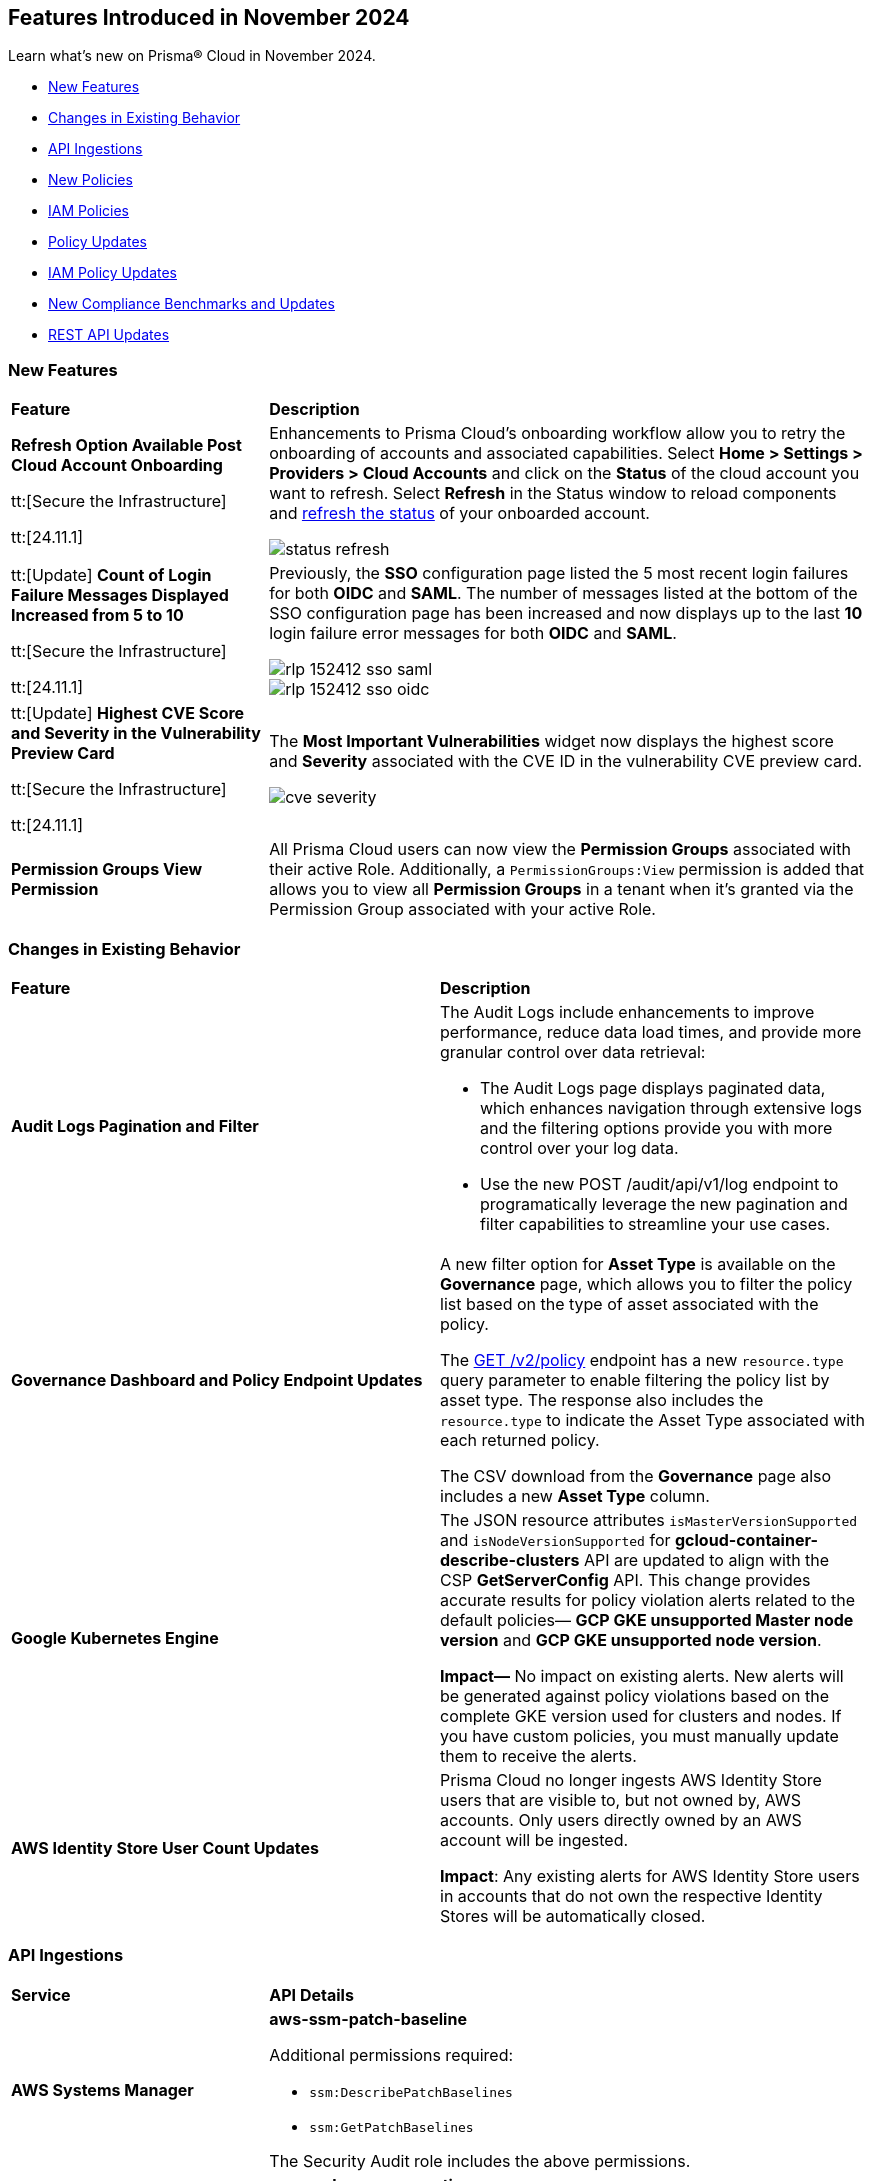 == Features Introduced in November 2024

Learn what's new on Prisma® Cloud in November 2024.

//* <<announcement>>
* <<new-features>>
//* <<terraform-template-updates>>
* <<changes-in-existing-behavior>>
* <<api-ingestions>>
* <<new-policies>>
* <<iam-policies>>
* <<policy-updates>>
* <<iam-policy-updates>>
* <<new-compliance-benchmarks-and-updates>>
* <<rest-api-updates>>
//* <<deprecation-notice>>
//* <<end-of-sale>>

//Verify and add: RLP-151431, RLP-151095, RLP-149870


[#new-features]
=== New Features

[cols="30%a,70%a"]
|===
|*Feature*
|*Description*

//removed Action Plans blurb since it's LGA in 11.1

|*Refresh Option Available Post Cloud Account Onboarding*
//RLP-149985

tt:[Secure the Infrastructure]

tt:[24.11.1]

|Enhancements to Prisma Cloud's onboarding workflow allow you to retry the onboarding of accounts and associated capabilities. Select *Home > Settings > Providers > Cloud Accounts* and click on the *Status* of the cloud account you want to refresh. Select *Refresh* in the Status window to reload components and https://docs.prismacloud.io/en/enterprise-edition/content-collections/connect/connect-cloud-accounts/onboard-aws/onboard-aws-account#:~:text=If%20you%20encounter%20an%20issue[refresh the status] of your onboarded account. 

//Learn more about onboarding workflows and status refresh.

image::status-refresh.gif[]

|tt:[Update] *Count of Login Failure Messages Displayed Increased from 5 to 10*
//RLP-152412, RLP-149079

tt:[Secure the Infrastructure]

tt:[24.11.1]

|Previously, the *SSO* configuration page listed the 5 most recent login failures for both *OIDC* and *SAML*. The number of messages listed at the bottom of the SSO configuration page has been increased and now displays up to the last *10* login failure error messages for both *OIDC* and *SAML*.

image::rlp-152412-sso-saml.png[]

image::rlp-152412-sso-oidc.png[]

// |*Placeholder text for RLP-149602*
//RLP-149602, RLP-151327
// |Export Vulnerabilities from the burndown widget.

|tt:[Update] *Highest CVE Score and Severity in the Vulnerability Preview Card*
//RLP-150693, RLP-150692, RLP-150691, Highest CVE Score and Severity in the CBDR graph?

tt:[Secure the Infrastructure]

tt:[24.11.1]

|The *Most Important Vulnerabilities* widget now displays the highest score and *Severity* associated with the CVE ID in the vulnerability CVE preview card.

image::cve-severity.png[]

|*Permission Groups View Permission*
//RLP-85008

|All Prisma Cloud users can now view the *Permission Groups* associated with their active Role. Additionally, a `PermissionGroups:View` permission is added that allows you to view all *Permission Groups* in a tenant when it's granted via the Permission Group associated with your active Role.

|===

[#changes-in-existing-behavior]
=== Changes in Existing Behavior

//to verify if below changes are implemented in 11.1 else keep as is in LA

[cols="50%a,50%a"]

|===
|*Feature*
|*Description*

|*Audit Logs Pagination and Filter*
//RLP-151119

|The Audit Logs include enhancements to improve performance, reduce data load times, and provide more granular control over data retrieval:

* The Audit Logs page displays paginated data, which enhances navigation through extensive logs and the filtering options provide you with more control over your log data. 

* Use the new POST /audit/api/v1/log endpoint to programatically leverage the new pagination and filter capabilities to streamline your use cases.
//add https://pan.dev/prisma-cloud/api/cspm/get-audit-logs/[POST /audit/api/v1/log] once it's live 

|*Governance Dashboard and Policy Endpoint Updates*
//RLP-150508

|A new filter option for *Asset Type* is available on the *Governance* page, which allows you to filter the policy list based on the type of asset associated with the policy.

The https://pan.dev/prisma-cloud/api/cspm/get-policies-v-2/[GET /v2/policy] endpoint has a new `resource.type` query parameter to enable filtering the policy list by asset type. The response also includes the `resource.type` to indicate the Asset Type associated with each returned policy.

The CSV download from the *Governance* page also includes a new *Asset Type* column.

|*Google Kubernetes Engine*
//RLP-150422

|The JSON resource attributes `isMasterVersionSupported` and `isNodeVersionSupported` for *gcloud-container-describe-clusters* API are updated to align with the CSP *GetServerConfig* API. This change provides accurate results for policy violation alerts related to the default policies— *GCP GKE unsupported Master node version* and *GCP GKE unsupported node version*.

*Impact—* No impact on existing alerts. New alerts will be generated against policy violations based on the complete GKE version used for clusters and nodes. If you have custom policies, you must manually update them to receive the alerts.

|*AWS Identity Store User Count Updates*
//RLP-151885, RLP-151629

|Prisma Cloud no longer ingests AWS Identity Store users that are visible to, but not owned by, AWS accounts. Only users directly owned by an AWS account will be ingested.

*Impact*: Any existing alerts for AWS Identity Store users in accounts that do not own the respective Identity Stores will be automatically closed.

|===

[#api-ingestions]
=== API Ingestions


[cols="50%a,50%a"]
|===
|*Service*
|*API Details*

|*AWS Systems Manager*
//RLP-151872

|*aws-ssm-patch-baseline*

Additional permissions required:

* `ssm:DescribePatchBaselines`
* `ssm:GetPatchBaselines`

The Security Audit role includes the above permissions.

|*Amazon MSK*
//RLP-151869

|*aws-msk-vpc-connection*

Additional permissions required:

* `kafka:ListVpcConnections`
* `kafka:DescribeVpcConnections`

The Security Audit role includes the above permissions.

|*AWS Lake Formation*
//RLP-151866

|*aws-servicecatalog-portfolio-share*

Additional permissions required:

* `servicecatalog:ListPortfolios`
* `servicecatalog:DescribePortfolioShares`

The Security Audit role does not include the above permissions.

|*Amazon AppStream 2.0*
//RLP-131272

|*aws-app-stream-image*

Additional permission required:

* `appstream:DescribeImages`

The Security Audit role does not include the above permission.

|*Amazon AppStream 2.0*
//RLP-131580

|*aws-app-stream-image-builder*

Additional permission required:

* `appstream:DescribeImageBuilders`

The Security Audit role does not include the above permission.


|*AWS Lake Formation*
//RLP-145943

|*aws-lake-formation-lf-tags*

Additional permissions required:

* `lakeformation:ListLFTags`
* `lakeformation:GetLFTag`

The Security Audit role does not include the above permissions.

|*AWS Lake Formation*
//RLP-145948

|*aws-lake-formation-resource*

Additional permissions required:

* `lakeformation:DescribeResource`
* `lakeformation:ListResources`

The Security Audit role does not include the above permissions.


|*AWS Lake Formation*
//RLP-145953

|*aws-lake-formation-permission*

Additional permission required:

* `lakeformation:ListPermissions`

The Security Audit role does not include the above permission.

|*AWS Lake Formation*
//RLP-147123

|*aws-lake-formation-identity-center-configuration*

Additional permissions required:

* `lakeformation:DescribeLakeFormationIdentityCenterConfiguration`
* `sso:DescribeApplication`

The Security Audit role does not include the above permissions.


|*AWS KMS*
//RLP-147125

|*aws-kms-grant*

Additional permissions required:

* `kms:ListKeys`
* `kms:ListGrants`

The Security Audit role includes the above permissions.

|*AWS Glue*
//RLP-148115

|*aws-glue-trigger*

Additional permission required:

* `eglue:GetTriggers`

The Security Audit role does not include the above permission.


|*Amazon ECR*
//RLP-148117

|*aws-ecr-public-registry*

Additional permissions required:

* `ecr-public:DescribeRegistries`
* `ecr-public:GetRegistryCatalogData`

The Security Audit role includes the `ecr-public:DescribeRegistries` permission.

The Security Audit role does not include the `ecr-public:GetRegistryCatalogData` permission.



|*Amazon Comprehend*
//RLP-149186

|*aws-comprehend-flywheel*

Additional permissions required:

* `comprehend:ListFlywheels`
* `comprehend:DescribeFlywheel`
* `comprehend:ListTagsForResource`

The Security Audit role includes the above permissions.

|*AWS Elastic Disaster Recovery*
//RLP-149199

|*aws-drs-source-network*

Additional permission required:

* `drs:DescribeSourceNetworks`

The Security Audit role does not include the above permission.

|*AWS Control Tower*
//RLP-149201

|*aws-controltower-landing-zone*

Additional permissions required:

* `controltower:ListLandingZones`
* `controltower:GetLandingZone`
* `controltower:ListTagsForResource`

The Security Audit role does not include the above permissions.

|*Amazon DataZone*
//RLP-145162

|*aws-datazone-domain*

Additional permissions required:

* `datazone:ListDomains`
* `datazone:GetDomain`

The Security Audit role does not include the above permissions.

|*Amazon QuickSight*
//RLP-147089

|*aws-quicksight-ip-restriction*

Additional permission required:

* `quicksight:DescribeIpRestriction`

The Security Audit role includes the above permission.


|*Amazon Cognito*
//RLP-149194

|*aws-cognito-user-pool*

This API has been updated to include the following new field in the resource JSON:

* `mfaConfiguration`

|*AWS Signer*
//RLP-149946

|*aws-signer-signing-job*

Additional permissions required:

* `signer:ListSigningJobs`
* `signer:DescribeSigningJob`

The Security Audit role does not includes the above permissions.


|*AWS Fault Injection Service*
//RLP-149964

|*aws-fis-experiment*

Additional permissions required:

* `fis:ListExperiments`
* `fis:GetExperiment`

The Security Audit role does not include the above permissions.


|*AWS CodeDeploy*
//RLP-149984

|*aws-code-deploy-deployment-instance*

Additional permissions required:

* `codedeploy:ListDeployments`
* `codedeploy:ListDeploymentTargets`
* `codedeploy:BatchGetDeploymentTargets`

The Security Audit role includes the above permissions.


|*Amazon DataZone*
//RLP-150946

|*aws-datazone-data-source*

Additional permissions required:

* `datazone:ListDomains`
* `datazone:ListProjects`
* `datazone:ListDataSources`
* `datazone:GetDataSource`

The Security Audit role includes the above permissions.


|*Amazon EC2*
//RLP-151029

|*aws-ec2-reserved-instance*

Additional permission required:

* `ec2:DescribeReservedInstances`

The Security Audit role includes the above permission.


|*Amazon DocumentDB*
//RLP-151030

|*aws-docdb-db-instance*

Additional permissions required:

* `rds:DescribeDBInstances`
* `rds:ListTagsForResource`

The Security Audit role includes the above permissions.


|*Amazon EventBridge*
//RLP-151031

|*aws-events-api-destination*

Additional permission required:

* `events:ListApiDestinations`

The Security Audit role includes the above permission.

|*Azure Network Watcher*
//RLP-148646

|*azure-network-watcher-flowlogs*

Additional permissions required:

* `Microsoft.Network/networkWatchers/read`
* `Microsoft.Network/networkWatchers/configureFlowLog/action`

|*Azure Monitor*
//RLP-151985

|*azure-monitor-workspaces*

Additional permission required:

* `microsoft.monitor/accounts/read`

The Reader role includes the above permissions.

|*Azure Automation Accounts*
//RLP-151976

|*azure-automation-account-hybrid-runbook-worker-groups*

Additional permissions required:

* `Microsoft.Automation/automationAccounts/read`
* `Microsoft.Automation/automationAccounts/hybridRunbookWorkerGroups/read`

The Reader role includes the above permissions.

|*Azure Automation Accounts*
//RLP-151967

|*azure-automation-account-runbooks*

Additional permissions required:

* `Microsoft.Automation/automationAccounts/read`
* `Microsoft.Automation/automationAccounts/runbooks/read`

The Reader role includes the above permissions.

|*Azure Automation Accounts*
//RLP-151964

|*azure-automation-account-credentials*

Additional permissions required:

* `Microsoft.Automation/automationAccounts/read`
* `Microsoft.Automation/automationAccounts/credentials/read`

The Reader role includes the above permissions.

|*Azure Event Grid*
//RLP-148912

|*azure-event-grid-topic-diagnostic-settings*

Additional permissions required:

* `Microsoft.EventGrid/topics/read`
* `Microsoft.Insights/DiagnosticSettings/Read`

The Reader role includes the above permissions.

|*Azure Kusto*
//RLP-148923

|*azure-kusto-clusters-diagnostic-settings*

Additional permissions required:

* `Microsoft.Kusto/clusters/read`
* `Microsoft.Insights/DiagnosticSettings/Read`

The Reader role includes the above permissions.

|*Azure Synapse Analytics*
//RLP-148928

|*azure-synapse-workspace-sql-pools-geo-backup-policies*

Additional permissions required:

* `Microsoft.Synapse/workspaces/read`
* `Microsoft.Synapse/workspaces/sqlPools/read`
* `Microsoft.Synapse/workspaces/sqlPools/geoBackupPolicies/read`

The Reader role includes the above permissions.

|*Azure Database for PostgreSQL*
//RLP-148932

|*azure-postgresql-flexible-server-database*

Additional permissions required:

* `Microsoft.DBforPostgreSQL/flexibleServers/read`
* `Microsoft.DBforPostgreSQL/flexibleServers/databases/read`

The Reader role includes the above permissions.

|*Azure Database for MySQL*
//RLP-148935

|*azure-mysql-flexible-server-database*

Additional permissions required:

* `Microsoft.DBforMySQL/flexibleServers/read`
* `Microsoft.DBforMySQL/flexibleServers/databases/read`

The Reader role includes the above permissions.

|*Azure SQL Database*
//RLP-149747

|*azure-sql-db-data-masking-policies*

Additional permissions required:

* `Microsoft.Sql/servers/read`
* `Microsoft.Sql/servers/databases/read`
* `Microsoft.Sql/servers/databases/dataMaskingPolicies/read`

The Reader role includes the above permissions.

|*Azure SQL Database*
//RLP-149746

|*azure-sql-db-transparent-data-encryption*

Additional permissions required:

* `Microsoft.Sql/managedInstances/read`
* `Microsoft.Sql/managedInstances/databases/read`
* `Microsoft.Sql/managedInstances/databases/transparentDataEncryption/read`

The Reader role includes the above permissions.

|*Azure SQL Database*
//RLP-149742

|*azure-sql-db-data-masking-rules*

Additional permissions required:

* `Microsoft.Sql/servers/read`
* `Microsoft.Sql/servers/databases/read`
* `Microsoft.Sql/servers/databases/dataMaskingPolicies/rules/read`

The Reader role includes the above permissions.


|*Azure API Management Services*
//RLP-151219

|*azure-api-management-service-identity-provider*

Additional permissions required:

* `Microsoft.ApiManagement/service/read`
* `Microsoft.ApiManagement/service/identityProviders/read`

The Reader role includes the above permissions.


|*Azure API Management Services*
//RLP-151222

|*azure-api-management-service-alert-rules*

Additional permission required:

* `Microsoft.Insights/MetricAlerts/Read`

The Reader role includes the above permission.


|*Azure API Management Services*
//RLP-151308

|*azure-api-management-service-products*

Additional permissions required:

* `Microsoft.ApiManagement/service/read`
* `Microsoft.ApiManagement/service/products/read`

The Reader role includes the above permissions.


|*Azure API Management Services*
//RLP-151313

|*azure-api-management-service-api-policy*

Additional permissions required:

* `Microsoft.ApiManagement/service/read`
* `Microsoft.ApiManagement/service/apis/read`
* `Microsoft.ApiManagement/service/apis/policies/read`

The Reader role includes the above permissions.


|*Azure API Management Services*
//RLP-151317

|*azure-api-management-service-product-policy*

Additional permissions required:

* `Microsoft.ApiManagement/service/read`
* `Microsoft.ApiManagement/service/products/read`
* `Microsoft.ApiManagement/service/products/policies/read`

The Reader role includes the above permissions.

|*Azure API Management Services*
//RLP-151338

|*azure-api-management-service-api-diagnostics*

Additional permissions required:

* `Microsoft.ApiManagement/service/read`
* `Microsoft.ApiManagement/service/apis/diagnostics/read`

The Reader role includes the above permissions.

|*Google Cloud VM Looker*
//RLP-131426

|*gcloud-cloud-looker-instance*

Additional permissions required:

* `looker.instances.list`
* `looker.instances.get`

The Viewer role includes the above permissions.

|*Google Cloud VM Manager*
//RLP-149002

|*gcloud-vm-manager-patch-deployment*

Additional permission required:

* `osconfig.patchDeployments.list`

The Viewer role includes the above permission.


|*Google Cloud VM Manager*
//RLP-149029

|*gcloud-vm-manager-feature-settings*

Additional permission required:

* `osconfig.projectFeatureSettings.get`

The Viewer role includes the above permission.


|*Google Cloud Dataflow*
//RLP-149030

|*gcloud-dataflow-job*

Additional permission required:

* `dataflow.jobs.list`

The Viewer role includes the above permission.

NOTE: This API will only ingest active jobs (those jobs that are currently in a running state). It will not ingest terminated jobs (those jobs that are in terminal states such as, failed or cancelled).


|*Google Cloud Dataflow Data Pipeline*
//RLP-149031

|*gcloud-dataflow-data-pipeline*

Additional permission required:

* `datapipelines.pipelines.list`

The Viewer role includes the above permission.


|*Google Cloud Memorystore*
//RLP-149032

|*gcloud-redis-cluster*

Additional permission required:

* `redis.clusters.list`

The Viewer role includes the above permission.


|*Google Cloud Storage*
//RLP-150324

|*gcloud-storage-hmac-key*

Additional permission required:

* `storage.hmacKeys.list`

The Viewer role includes the above permission.


|*Google Service Infrastructure Service Management*
//RLP-150325

|*gcloud-service-management-managed-service*

Additional permissions required:

* `servicemanagement.services.list` 
* `servicemanagement.services.getIamPolicy` 
* `servicemanagement.services.get`

The Service Management Administrator role includes the above permissions.


|*Google Cloud SQL*
//RLP-150326

|*gcloud-sql-instance-database*

Additional permissions required:

* `cloudsql.instances.list`
* `cloudsql.databases.list`

The Viewer role includes the above permissions.


|*Google Cloud SQL*
//RLP-150327

|*gcloud-sql-instance-backup-run*

Additional permissions required:

* `cloudsql.instances.list`
* `cloudsql.backupRuns.list`

The Viewer role includes the above permissions.


|*Google API Gateway*
//RLP-150328

|*gcloud-apigateway-api*

Additional permissions required:

* `apigateway.apis.list`
* `apigateway.apis.getIamPolicy`

The Viewer role includes the above permissions.


|*Google Bigquery Reservation*
//RLP-151171

|*gcloud-bigquery-reservation*

Additional permission required:

* `bigquery.reservations.list`

The Viewer role includes the above permission.


|*Google Bigquery Reservation*
//RLP-151172

|*gcloud-bigquery-reservation-assignment*

Additional permissions required:

* `bigquery.reservations.list`
* `bigquery.reservationAssignments.list`

The Viewer role includes the above permissions.


|*Google Bigquery Reservation*
//RLP-151173

|*gcloud-bigquery-reservation-bi-engine-reservation*

Additional permission required:

* `bigquery.bireservations.get`

The Viewer role includes the above permission.


|*Google API Gateway*
//RLP-151174

|*gcloud-apigateway-api-config*

Additional permissions required:

* `apigateway.apis.list`
* `apigateway.apiconfigs.list`

The Viewer role includes the above permissions.


|*Google Cloud IAM*
//RLP-151175

|*gcloud-organization-iam-workforce-pool*

Additional permissions required:

* `iam.googleapis.com/workforcePools.getIamPolicy`
* `iam.googleapis.com/workforcePools.list`

The Viewer role includes the above permissions.


|*Google Cloud IAM*
//RLP-151176

|*gcloud-organization-iam-workforce-pool-provider*

Additional permissions required:

* `iam.googleapis.com/workforcePools.list`
* `iam.googleapis.com/workforcePoolProviders.list`

The Viewer role includes the above permissions.

|*Google Integration Connectors*
//RLP-151549

|*gcloud-integration-connectors-connection*

Additional permissions required:

* `connectors.locations.list`
* `connectors.connections.list`
* `connectors.connections.getIamPolicy`

The Viewer role includes the above permission.


|*Google Integration Connectors*
//RLP-151550

|*gcloud-integration-connectors-managed-zone*

Additional permission required:

* `connectors.managedZones.list`

The Viewer role includes the above permission.

|*Google Integration Connectors*
//RLP-151551

|*gcloud-integration-connectors-provider*

Additional permission required:

* `connectors.providers.list`

The Viewer role includes the above permission.

|*Google App Engine*
//RLP-151554

|*gcloud-app-engine-authorized-certificate*

Additional permission required:

* `appengine.applications.get`

The Viewer role includes the above permission.


|*OCI Object Storage*
//RLP-149823

|*oci-object-storage-preauthenticated-requests*

Additional permissions required:

* `OBJECTSTORAGE_NAMESPACE_READ`
* `BUCKET_INSPECT`
* `BUCKET_READ`

The Reader role includes the above permissions.

|*OCI Vaults*
//RLP-149803

|*oci-vault-secrets*

Additional permission required:

* `SECRET_INSPECT`

The Reader role includes the above permission.

|*OCI Block Storage*
//RLP-122320

|*oci-block-storage-volume-attachment*

Additional permission required:

* `VOLUME_ATTACHMENT_INSPECT`
* `VOLUME_ATTACHMENT_READ`

//The Reader role includes the above permissions.

|*OCI Data Safe*
//RLP-120439

|*oci-data-safe-configuration*

Additional permission required:

* `DATA_SAFE_READ`

//The Reader role includes the above permission.

|===

[#new-policies]
=== New Policies

[cols="40%a,60%a"]
|===
|*Policies*
|*Description*

|*Azure VM disk configured with public network access*
//RLP-152251

|This policy identifies Azure Virtual Machine disks that are configured with public network access.

Allowing public access to Azure Virtual Machine disk resources increases the risk of unauthorized access and potential security breaches. Public network access exposes sensitive data to external threats, which attackers could exploit to compromise VM disks. Disabling public access and using Azure Private Link reduces exposure, ensuring only trusted networks have access and enhancing the security of your Azure environment by minimizing the risk of data leaks and breaches.

As a security best practice, it is recommended to disable public network access for Azure Virtual Machine disks.

*Policy Severity—* High

*Policy Type—* Config

*RQL—* 
----
config from cloud.resource where cloud.type = 'azure' AND api.name = 'azure-disk-list' AND json.rule = publicNetworkAccess equal ignore case Enabled and networkAccessPolicy equal ignore case AllowAll and managedBy contains virtualMachines
----

|*Azure Microsoft Defender for Cloud set to Off for Agentless container vulnerability assessment*
//RLP-152102

|This policy identifies Azure Microsoft Defender for Cloud where the Agentless container vulnerability assessment is set to Off.

Agentless container vulnerability assessment enables automatic scanning for vulnerabilities in container images stored in Azure Container Registry or running in Azure Kubernetes Service without additional agents. Disabling it exposes container images to unpatched security issues and misconfigurations, risking exploitation and data breaches. Enabling agentless container vulnerability assessment ensures continuous scanning for known vulnerabilities, enhancing security by proactively identifying risks and providing remediation suggestions to maintain compliance with industry standards.

As a security best practice, it is recommended to enable Agentless container vulnerability assessment in Azure Microsoft Defender for Cloud.

*Policy Severity—* Informational

*Policy Type—* Config

*RQL—* 
----
config from cloud.resource where cloud.type = 'azure' AND api.name = 'azure-security-center-settings' AND json.rule = not (pricings[?any(properties.extensions[?any(name equal ignore case ContainerRegistriesVulnerabilityAssessments AND isEnabled is true)] exists AND properties.pricingTier equal ignore case Standard )] exists)
----

|*Azure Microsoft Defender for Cloud set to Off for File Integrity Monitoring*
//RLP-152101

|This policy identifies Azure Microsoft Defender for Cloud where the File Integrity Monitoring is set to Off.

File Integrity Monitoring tracks critical system files in Windows and Linux for unauthorized changes, helping to identify potential attacks. Disabling File Integrity Monitoring leaves your system vulnerable to unnoticed alterations, increasing the risk of data breaches or system failures. Enabling FIM enhances security by alerting you to suspicious changes, allowing for proactive threat detection and prevention of unauthorized modifications to system files.

As a security best practice, it is recommended to enable File Integrity Monitoring in Azure Microsoft Defender for Cloud.

*Policy Severity—* Informational

*Policy Type—* Config

*RQL—* 
----
config from cloud.resource where cloud.type = 'azure' AND api.name = 'azure-security-center-settings' AND json.rule = not (pricings[?any(properties.extensions[?any(name equal ignore case FileIntegrityMonitoring AND isEnabled is true)] exists AND properties.pricingTier equal ignore case Standard )] exists)
----

|*Azure Microsoft Defender for Cloud set to Off for Agentless scanning for machines*
//RLP-152100

|This policy identifies Azure Microsoft Defender for Cloud where the Agentless scanning for machines is set to Off.

Agentless scanning uses disk snapshots to detect installed software, vulnerabilities, and plain text secrets without needing agents on each machine. When disabled, your environment risks exposure to software vulnerabilities and unauthorized software, diminishing visibility into security issues. Enabling Agentless scanning improves security by identifying vulnerabilities and sensitive data with minimal performance impact, streamlining management and ensuring strong threat detection and compliance.

As a security best practice, it is recommended to enable Agentless scanning for machines in Azure Microsoft Defender for Cloud.

*Policy Severity—* Informational

*Policy Type—* Config

*RQL—* 
----
config from cloud.resource where cloud.type = 'azure' AND api.name = 'azure-security-center-settings' AND json.rule = not (pricings[?any(properties.extensions[?any(name equal ignore case AgentlessVmScanning AND isEnabled is true)] exists AND properties.pricingTier equal ignore case Standard )] exists)
----

|*Azure Machine Learning workspace Storage account Datastore using Account key based authentication*
//RLP-151014

|This policy identifies Azure Machine Learning workspace datastores that use storage account keys for authentication.

Account key-based authentication is a security risk because it grants full, unrestricted access to the storage account, including the ability to read, write, and delete all data. If compromised, attackers can control all data in the account. This method lacks permission granularity and time limits, increasing the risk of exposing sensitive information. Using SAS tokens provides more granular control, allowing you to limit access to specific resources and set time-bound access, which enhances security and reduces risks in production environments.

As a security best practice, it is recommended to use SAS tokens for authenticating Azure Machine Learning datastores.

*Policy Severity—* Medium

*Policy Type—* Config

*RQL—* 
----
config from cloud.resource where cloud.type = 'azure' and api.name = 'azure-machine-learning-datastores' AND json.rule = (properties.datastoreType equal ignore case AzureFile or properties.datastoreType equal ignore case AzureBlob) and properties.credentials.credentialsType equal ignore case AccountKey
----

|*Azure Machine Learning workspace not configured with user-assigned managed identity*
//RLP-151011

|This policy identifies Azure Machine Learning workspaces that are not configured with a user-assigned managed identity. 

By default, Azure Machine Learning workspaces use system-assigned managed identities to access resources like Azure Container Registry, Key Vault, Storage, and Application Insights. However, user-assigned managed identities offer better control over the identity's lifecycle and consistent access management across multiple resources. Since system-assigned identities are tied to the workspace and deleted if the workspace is removed, using a user-assigned identity allows access management independently, enhancing security and compliance.

As a security best practice, it is recommended to configure the Azure Machine Learning workspace with a user-assigned managed identity.

*Policy Severity—* Informational

*Policy Type—* Config

*RQL—* 
----
config from cloud.resource where cloud.type = 'azure' and api.name = 'azure-machine-learning-workspace' AND json.rule = properties.provisioningState equal ignore case Succeeded and identity.type does not contain UserAssigned
----

|*GCP BigQuery Table not encrypted with CMEK*
//RLP-152465

|This policy identifies GCP BigQuery Tables that are not encrypted with CMEK.

Customer Managed Encryption Keys (CMEK) for a BigQuery Tables provide control over the encryption of data at rest. Encrypting BigQuery Tables with CMEK enhances security by giving you full control over encryption keys. This ensures data protection, especially for sensitive models and predictions. CMEK allows key rotation and revocation, aligning with compliance requirements and offering better data privacy management.

It is recommended to use CMEK for BigQuery Tables encryption.

*Policy Severity—* Low

*Policy Type—* Config

*RQL—* 
----
config from cloud.resource where api.name = 'gcloud-bigquery-table' AND json.rule = encryptionConfiguration.kmsKeyName does not exist
----

|*GCP VM instance used by Vertex AI Workbench Instance*
//RLP-152258

|This policy identifies GCP VM instances used by Vertex AI Workbench.

Vertex AI Workbench relies on GCP Compute Engine VM instances for backend processing. The selection of the appropriate VM instance type, size, and configuration directly impacts the performance and security of the Workbench. Proper configuration of these VM instances is critical to ensuring the security of the associated Vertex AI environment.

It is recommended to regularly identify and assess the VM instances supporting Vertex AI Workbench to maintain a strong security posture and ensure compliance with best practices.

*Policy Severity—* Informational

*Policy Type—* Config

*RQL—* 
----
config from cloud.resource where api.name = 'gcloud-compute-instances-list' AND json.rule = status equals "RUNNING" as X; config from cloud.resource where api.name = 'gcloud-vertex-ai-workbench-instance' as Y; filter ' $.Y.labels.resource-name equals $.X.labels.resource-name '; show X;
----

|*GCP Vertex AI Endpoint not encrypted with CMEK*
//RLP-152104

|This policy identifies GCP Vertex AI Endpoints that are not encrypted with CMEK.

Customer Managed Encryption Keys (CMEK) for a Vertex AI Endpoint provide control over the encryption of data at rest. Encrypting GCP Vertex AI Endpoints with CMEK enhances security by giving you full control over encryption keys. This ensures data protection, especially for sensitive models and predictions. CMEK allows key rotation and revocation, aligning with compliance requirements and offering better data privacy management.

It is recommended to use CMEK for Vertex AI Endpoint encryption.

*Policy Severity—* Low

*Policy Type—* Config

*RQL—* 
----
config from cloud.resource where cloud.type = 'gcp' AND api.name = 'gcloud-vertex-ai-aiplatform-endpoint' AND json.rule = encryptionSpec.kmsKeyName does not exist
----

|*OCI Load balancer not configured with Web application firewall (WAF)*
//RLP-62238

|This policy identifies OCI Load balancers that are not configured with a Web application firewall (WAF).

A Web Application Firewall (WAF) helps protect web applications by filtering and monitoring HTTP traffic between a web application and the Internet. Without WAF, load balancers are vulnerable to various web-based attacks, including SQL injection, cross-site scripting (XSS), and other common exploits. This can lead to unauthorized access, data breaches, and other security incidents.

As a best practice, it is recommended to configure Web Application Firewall (WAF) for OCI Load Balancers to enhance security.

*Policy Severity—* Medium

*Policy Type—* Config

*RQL—* 
----
config from cloud.resource where api.name = 'oci-networking-loadbalancer' AND json.rule = listeners.*.protocol equals HTTP and lifecycleState equals ACTIVE and isPrivate is false as X; config from cloud.resource where api.name = 'oci-loadbalancer-waf' AND json.rule = lifecycleState equal ignore case ACTIVE and (webAppFirewallPolicyId exists and webAppFirewallPolicyId does not equal "null") as Y; filter 'not ($.X.id equals $.Y.loadBalancerId) '; show X;
----

|===

[#iam-policies]
=== IAM Policies

The following OOTB IAM policies are newly added.
//RLP-152260

[cols="20%a,30%a,30%a,10%a,10%a"]
|===
|*Policy Name*
|*Description*
|*RQL*
|*Cloud*
|*Policy Severity*

|*VM/Serverless can impersonate an Entra ID application with read access to Microsoft 365 files/Outlook mail*

|This policy identifies Azure virtual machines or serverless services with a managed identity attached that can impersonate an App Registration using the 'Create Credentials' or 'Change Ownership' features. These App Registrations, accessed via the managed identity, are granted Graph API permissions allowing read access to Microsoft 365 files or Outlook mail.

|
----
config from iam where source.cloud.type = 'AZURE' AND source.cloud.resource.type in ('virtualMachines','sites','virtualMachineScaleSets/virtualMachines') and grantedby.cloud.entity.type = 'App Registration' and grantedby.cloud.policy.type = 'Microsoft Graph' and action.name in ('Files.Read.All', 'Files.ReadWrite.All','Sites.Read.All','Sites.ReadWrite.All','Sites.FullControl.All','Sites.Selected','Mail.ReadWrite','Mail.Read')
----

|Azure

|High

|*System/User-assigned managed identity with critical Entra ID permissions*

|This policy detects Azure system-assigned and user-assigned managed identities that are granted critical Graph API permissions or assigned roles containing high-privilege Entra ID permissions. These permissions, such as the ability to create or modify critical resources, may lead to potential privilege escalation or data exfiltration risks.

|
----
config from iam where source.cloud.type = 'AZURE' AND source.cloud.resource.type IN ('System Assigned','User Assigned' ) and action.name in ('Application.ReadWrite.All','Directory.ReadWrite.All','microsoft.directory/applications/owners/update','microsoft.directory/applications/credentials/update','RoleManagement.ReadWrite.Directory','microsoft.directory/groups.security/owners/update','microsoft.directory/groups.security.assignedMembership/members/update','microsoft.directory/groups.security/members/update','microsoft.directory/groups.unified/owners/update','microsoft.directory/groups.unified.assignedMembership/members/update','microsoft.directory/groups.unified/members/update','microsoft.directory/groupsAssignableToRoles/allProperties/update','User.ReadWrite.All','microsoft.directory/users/password/update','AppRoleAssignment.ReadWrite.All','microsoft.directory/servicePrincipals/appRoleAssignedTo/update','microsoft.directory/groups/members/update','microsoft.directory/groups/owners/update','Mail.ReadWrite','Files.ReadWrite.All','Sites.ReadWrite.All','Sites.FullControl.All')
----

|Azure

|High

|===


[#policy-updates]
=== Policy Updates

[cols="35%a,65%a"]
|===
|*Policy Updates*
|*Description*

|*AWS KMS Key policy overly permissive*
//RLP-151215

|The RQL is updated to consider the `effect` field, which also defines whether the Key policy is overly permissive. 

*Current RQL*
----
config from cloud.resource where cloud.type = 'aws' AND api.name = 'aws-kms-get-key-rotation-status' AND json.rule = keyMetadata.keyState equals Enabled and policies.default.Statement[?any(Principal.AWS equals * and Condition does not exist)] exists
----

*Updated RQL*
----
config from cloud.resource where cloud.type = 'aws' AND api.name = 'aws-kms-get-key-rotation-status' AND json.rule = keyMetadata.keyState equals Enabled and policies.default.Statement[?any(Principal.AWS equals * and Effect equal ignore case allow and Condition does not exist)] exists
----

*Policy Type—* Config

*Policy Severity—* Medium

*Impact—* Low

*Alerts Impact—* Open alerts where the key policy contains effect as `Deny` will be resolved.


|*AWS MFA not enabled for IAM users*
//RLP-151568

|The RQL is updated to exclude alerting for root users. 

*Current RQL*
----
config from cloud.resource where cloud.type = 'aws' and api.name='aws-iam-get-credential-report' AND json.rule='password_enabled equals true and mfa_active is false'
----

*Updated RQL*
----
config from cloud.resource where cloud.type = 'aws' and api.name='aws-iam-get-credential-report' AND json.rule='user does not equal "<root_account>" and password_enabled equals true and mfa_active is false'
----

*Policy Type—* Config

*Policy Severity—* Low

*Impact—* Low

*Alerts Impact—* Open alerts for root users will be resolved.


|*Azure DNS Zone having dangling DNS Record vulnerable to subdomain takeover associated with Web App Service*
//RLP-152208

|The policy that flags Azure DNS zones with dangling DNS records is updated. This change prevents false positives for stopped resources and ensures only genuine vulnerabilities are flagged.

*Current RQL*
----
config from cloud.resource where api.name = 'azure-dns-recordsets' AND json.rule = type contains CNAME and properties.CNAMERecord.cname contains "azurewebsites.net" as X; config from cloud.resource where api.name = 'azure-app-service' AND json.rule = properties.state equal ignore case Running as Y;  filter 'not ($.Y.properties.hostNames contains $.X.properties.CNAMERecord.cname) '; show X;
----

*Updated RQL*
----
config from cloud.resource where api.name = 'azure-dns-recordsets' AND json.rule = type contains CNAME and properties.CNAMERecord.cname contains "azurewebsites.net" as X; config from cloud.resource where api.name = 'azure-app-service' as Y; filter 'not ($.Y.properties.hostNames contains $.X.properties.CNAMERecord.cname) '; show X;
----

*Policy Type—* Config

*Policy Severity—* High

*Impact—* Low

*Alerts Impact—* Reduced number of alerts since existing false positives are resolved as `Policy Updated`.


|*Azure Logic App configured with public network access*
//RLP-150603

|The RQL is updated to avoid false positives in case the Logic App has public access disabled using default behavior with a private endpoint configured.

*Current RQL*
----
config from cloud.resource where cloud.type = 'azure' AND api.name = 'azure-app-service' AND json.rule = 'properties.state equal ignore case running and kind contains workflowapp and ((properties.publicNetworkAccess exists and properties.publicNetworkAccess equal ignore case Enabled) or (properties.publicNetworkAccess does not exist)) and config.ipSecurityRestrictions[?any((action equals Allow and ipAddress equals Any) or (action equals Allow and ipAddress equals 0.0.0.0/0))] exists'
----

*Updated RQL*
----
config from cloud.resource where cloud.type = 'azure' AND api.name = 'azure-app-service' AND json.rule = 'properties.state equal ignore case running and kind contains workflowapp and ((properties.publicNetworkAccess exists and properties.publicNetworkAccess equal ignore case Enabled) or (properties.publicNetworkAccess does not exist and (properties.privateLinkIdentifiers does not exist or properties.privateLinkIdentifiers is empty))) and config.ipSecurityRestrictions[?any((action equals Allow and ipAddress equals Any) or (action equals Allow and ipAddress equals 0.0.0.0/0))] exists'
----

*Policy Type—* Config

*Policy Severity—* Medium

*Impact—* Low

*Alerts Impact—* Open alerts on the Logic App have public access disabled using default behavior with a private endpoint configured will be resolved.

|*GCP SQL Instances do not have valid SSL configuration*
//RLP-150532

|*Current Policy Description*

This policy identifies GCP SQL instances that do not have valid SSL configuration with an unexpired SSL certificate. Cloud SQL supports connecting to an instance using the Secure Socket Layer (SSL) protocol. If Cloud SQL Auth proxy is not used for authentication, it is recommended to utilize SSL for connection to SQL Instance, ensuring the security for data in transit.

*Updated Policy Description*

This policy identifies GCP SQL instances that either lack SSL configuration or have SSL certificates that have expired.

If an SQL instance is not configured to use SSL, it may accept unencrypted and insecure connections, leading to potential risks such as data interception and authentication vulnerabilities.

It is a best practice to enable SSL configuration to ensure data security and integrity when communicating with a GCP SQL instance.

*Current Policy RQL*
----
config from cloud.resource where cloud.type = 'gcp' AND api.name='gcloud-sql-instances-list' and json.rule = "(settings.ipConfiguration.requireSsl is true and _DateTime.ageInDays(serverCaCert.expirationTime) > -1) or not (settings.ipConfiguration.requireSsl is true)"
----
*Updated Policy RQL*
----
config from cloud.resource where cloud.type = 'gcp' AND api.name='gcloud-sql-instances-list' and json.rule = "(settings.ipConfiguration.sslMode equal ignore case TRUSTED_CLIENT_CERTIFICATE_REQUIRED and _DateTime.ageInDays(serverCaCert.expirationTime) > -1) or settings.ipConfiguration.sslMode equal ignore case ALLOW_UNENCRYPTED_AND_ENCRYPTED"
----
 
*Policy Type—* Config

*Policy Severity—* Low

*Impact—* Low

*Alerts Impact—* Alerts will be triggered in case the SQL instance is configured with SSL mode as ALLOW_UNENCRYPTED_AND_ENCRYPTED or TRUSTED_CLIENT_CERTIFICATE_REQUIRED with expired certificate.

Open Alerts will be resolved in case the SQL instance is configured with SSL mode as ENCRYPTED_ONLY or TRUSTED_CLIENT_CERTIFICATE_REQUIRED with valid certificate. 

|===

[#iam-policy-updates]
=== IAM Policy Updates

The policy *Severity* levels for the following IAM policies will be adjusted to better align with the potential risks they pose.

*Impact—* If your alert rules use the *Policy Severity* filter, you may notice a slight change in the number of alerts. However, this change will not affect custom policies or policies where you have manually set the severity levels. For policies included in alert rules that are not based on severity, the number of alerts will remain unchanged.

If you have any questions, reach out to your Prisma Cloud Customer Success Representative.

[cols="70%a,15%a,15%a"]
|===
|*Policy Name*
|*Current Severity*
|*Updated Severity*

|AWS IAM effective permissions are over-privileged (7 days) 
|Low 
|Informational 

|AWS IAM User with AWS Organization management permissions 
|Low 
|Informational 

|AWS IAM User with IAM policy management permissions 
|High 
|Informational 

|AWS IAM User with IAM write permissions 
|Low 
|Informational 

|AWS Okta User with AWS Organization management permissions 
|Low 
|Informational 

|AWS Okta User with IAM write permissions 
|Low 
|Informational 

|Azure AD user with the Azure built-in roles of Contributor 
|High 
|Informational 

|Azure AD user with the Azure built-in roles of Owner 
|High 
|Informational 

|Azure AD user with the Azure built-in roles of Reader 
|Low 
|Informational 

|Azure AD users with broad Key Vault access through Built-in Azure roles 
|High 
|Informational 

|Azure AD users with broad Key Vault management access 
|Critical 
|Informational 

|Azure entities with risky permissions 
|Low 
|Informational 

|Azure IAM effective permissions are over-privileged (7 days) 
|Low 
|Informational 

|Azure Managed Identity (user assigned or system assigned) with broad Key Vault access through Built-in Azure roles 
|High 
|Informational 

|Azure Managed Identity (user assigned or system assigned) with broad Key Vault management access 
|High 
|Informational 

|Azure Managed Identity (user assigned or system assigned) with the Azure built-in roles of Contributor 
|High 
|Informational 

|Azure Managed Identity (user assigned or system assigned) with the Azure built-in roles of Owner 
|High 
|Informational 

|Azure Managed Identity (user assigned or system assigned) with the Azure built-in roles of Reader 
|Low 
|Informational 

|Azure Service Principals with broad Key Vault access through Built-in Azure roles 
|High 
|Informational 

|Azure Service Principals with broad Key Vault management access 
|Low 
|Informational 

|GCP IAM effective permissions are over-privileged (7 days) 
|Low 
|Informational 

|GCP service accounts with permissions to deploy new resources 
|High 
|Informational 

|GCP User with IAM write access level permissions 
|Low 
|Informational 

|GCP users with permissions to deploy new resources 
|High 
|Informational 

|GCP users with Service Account Token Creator role 
|High 
|Informational 

|Okta user with effective permissions to create AWS IAM users 
|Low 
|Informational 

|AWS EC2 instance with data destruction permissions 
|High 
|Low 

|AWS EC2 instance with privilege escalation risk permissions 
|High 
|Low 

|AWS Lateral Movement to Data Services Through Redshift Cluster Creation 
|High 
|Low 

|AWS Okta User with IAM policy management permissions 
|High 
|Low 

|Azure AD user with effective permissions to create AWS IAM users 
|High 
|Low 

|Azure VM associated with entities that have risky permissions 
|High 
|Low 

|GCP App Engine Web Service Assigned Cloud Function Creation Permissions Which Could Lead to Privilege Escalation 
|High 
|Low 

|GCP App Engine Web Service Assigned Cloud Function IAM Policy Edit Permissions Which Could Lead to Privilege Escalation 
|High 
|Low 

|GCP App Engine Web Service Assigned Cloud Run Creation Which Could Lead to Privilege Escalation 
|High 
|Low 

|GCP App Engine Web Service Assigned Cloud Run IAM Policy Edit Permissions Which Could Lead to Privilege Escalation 
|High 
|Low 

|GCP App Engine Web Service Assigned Cloud Run Jobs IAM Policy Edit Permissions Which Could Lead to Privilege Escalation 
|High 
|Low 

|GCP App Engine Web Service Assigned Resource Manager Permissions Which Could Lead to Privilege Escalation 
|High 
|Low 

|GCP Cloud Run Instance Assigned Cloud Function Creation Permissions Which Could Lead to Privilege Escalation 
|High 
|Low 

|GCP Cloud Run Instance Assigned Cloud Function IAM Policy Edit Permissions Which Could Lead to Privilege Escalation 
|High 
|Low 

|GCP Cloud Run Instance Assigned Cloud Run Creation Which Could Lead to Privilege Escalation 
|High 
|Low 

|GCP Cloud Run Instance Assigned Cloud Run Jobs IAM Policy Edit Permissions Which Could Lead to Privilege Escalation 
|High 
|Low 

|GCP Cloud Run Instance Assigned Resource Manager Permissions Which Could Lead to Privilege Escalation 
|High 
|Low 

|GCP Cloud Run Job Public Execution via Default Compute SA Modification 
|High 
|Low 

|GCP Compute Instance (VM/Cloud Function) Assigned Cloud Function Creation Permissions Which Could Lead to Privilege Escalation 
|High 
|Low 

|GCP Compute Instance (VM/Cloud Function) Assigned Cloud Run Creation Permissions Which Could Lead to Privilege Escalation 
|High 
|Low 

|GCP Compute Instance (VM/Cloud Function) Assigned Cloud Run IAM Policy Edit Permissions Which Could Lead to Privilege Escalation 
|High 
|Low 

|GCP Compute Instance (VM/Cloud Function) Assigned Cloud Run Jobs IAM Policy Edit Permissions Which Could Lead to Privilege Escalation 
|High 
|Low 

|GCP Compute Instance (VM/Cloud Function) Assigned Resource Manager Permissions Which Could Lead to Privilege Escalation 
|High 
|Low 

|GCP entities with permissions to impersonate a service account in another project 
|High 
|Low 

|GCP Lateral Access Expansion by Making Cloud Run Publicly Executable 
|High 
|Low 

|Publicly Readable Lambda 
|Medium 
|Low 

|Third-party service account with a Lateral Movement to Data Services Through Redshift Cluster Creation 
|High 
|Low 

|Third-party Service Account With Lateral Movement Through CloudFormation Stack Creation 
|High 
|Low 

|AWS Compute Instance (EC2/Lambda) Assigned CloudFormation Creation Permissions Which Could Lead to Privilege Escalation 
|High 
|Medium 

|AWS Compute Instance (EC2/Lambda) Assigned Glue DevEndpoint Creation Permissions Which Could Lead to Privilege Escalation 
|High 
|Medium 

|AWS Compute Instance (EC2/Lambda) Assigned Lambda Creation Permissions Which Could Lead to Privilege Escalation 
|High 
|Medium 

|AWS Compute Instance (EC2/Lambda) Assigned Permissions to Run EC2 Instances Which Could Lead to Privilege Escalation 
|High 
|Medium 

|AWS EC2 machine with write access permission to resource-based policies 
|Low 
|Medium 

|AWS EC2 with IAM role attached has credentials exposure permissions 
|Low 
|Medium 

|AWS IAM policy allows Privilege escalation via Codestar create project and associate team member permissions 
|Low 
|Medium 

|AWS IAM policy allows Privilege escalation via EC2 describe and SSM list and send command permissions 
|Low 
|Medium 

|AWS IAM policy allows Privilege escalation via EC2 describe and SSM session permissions 
|Low 
|Medium 

|AWS IAM policy allows Privilege escalation via EC2 Instance Connect permissions 
|Low 
|Medium 

|AWS IAM policy allows Privilege escalation via Glue Dev Endpoint permissions 
|Low 
|Medium 

|AWS IAM policy allows Privilege escalation via PassRole & Lambda create & invoke Function permissions 
|Low 
|Medium 

|AWS IAM policy allows Privilege escalation via PassRole & Lambda create Function & add permissions 
|Low 
|Medium 

|AWS IAM policy allows Privilege escalation via PassRole & SageMaker create notebook permissions 
|Low 
|Medium 

|AWS IAM policy allows Privilege escalation via PassRole & SageMaker create processing job permissions 
|Low 
|Medium 

|AWS IAM policy allows Privilege escalation via PassRole & SageMaker create training job permissions 
|Low 
|Medium 

|AWS Lambda Function with data destruction permissions 
|High 
|Medium 

|AWS Lambda with IAM role attached has credentials exposure permissions 
|Low 
|Medium 

|Azure AD user with permissions to manage Azure permissions broadly that was not used in the last 90 days 
|High 
|Medium 

|Azure IAM effective permissions are over-privileged (90 days) 
|Low 
|Medium 

|Azure VM instance associated managed identities with Key Vault management access (data access is not included) 
|High 
|Medium 

|Azure VM instance with data destruction permissions 
|High 
|Medium 

|GCP App Engine Web Service Assigned IAM Role Update Permissions Which Could Lead to Privilege Escalation 
|High 
|Medium 

|GCP App Engine Web Service Assigned Permissions to Edit IAM Policy for Service Accounts Which Could Lead to Privilege Escalation 
|High 
|Medium 

|GCP Cloud Run Instance Assigned Permissions to Retrieve Service Account Tokens Which Could Lead to Privilege Escalation 
|High 
|Medium 

|GCP Compute Engine entities with predefined Admin roles 
|High 
|Medium 

|GCP Compute Instance (VM/Cloud Function) Assigned Permissions to Retrieve Service Account Tokens Which Could Lead to Privilege Escalation 
|High 
|Medium 

|GCP IAM effective permissions are over-privileged (90 days) 
|Low 
|Medium 

|GCP service accounts with 'Editor' role on folder level 
|High 
|Medium 

|GCP service accounts with 'Editor' role on org level 
|High 
|Medium 

|GCP service accounts with 'Owner' role on folder level 
|High 
|Medium 

|GCP service accounts with 'Owner' role on org level 
|High 
|Medium 

|GCP VM instance with data destruction permissions 
|High 
|Medium 

|GCP VM instance with database management write access permissions 
|Low 
|Medium 

|GCP VM instance with permissions to impersonate a service account 
|High 
|Medium 

|AWS EC2 instance with the creation of a new Group with attached policy permission 
|Critical 
|High 

|AWS EC2 instance with the creation of a new Role with attached policy permission 
|Critical 
|High 

|AWS EC2 instance with the creation of a new User with attached policy permission 
|Critical 
|High 

|AWS IAM policy allows access and decrypt Secrets Manager Secrets permissions 
|Low 
|High 

|AWS S3 Bucket with Data Destruction Permissions is Publicly Accessible Through Resource-Based Policies 
|Low 
|High 

|Azure Lateral Movement Through SSH Key Replacement and Managed Identity Exploitation on VM 
|Medium 
|High 

|Azure Lateral Movement via VM Command Execution Leveraging Managed Identity 
|Medium 
|High 

|Cloud Service account with high privileges is inactive for 90 days and is assigned to a resource 
|Medium 
|High 

|Service Account with Cross Cloud Administrative Access 
|Medium 
|High 

|Third-Party Service Account with High Privileges at the Folder or Organization Level 
|Medium 
|High 

|User with Administrative Permissions Has Active Access Keys Which Are Unused Over 90 Days 
|Medium 
|High 

|AWS Role With Administrative Permissions Can Be Assumed By All Users 
|High 
|Critical 

|AWS Secret Manager Secret is Publicly Accessible Through Resource-Based Policies 
|High 
|Critical 

|===


[#new-compliance-benchmarks-and-updates]
=== New Compliance Benchmarks and Updates

[cols="30%a,70%a"]
|===
|*Compliance Benchmark*
|*Description*

|*CIS v2.0.0 (OCI) Level 1 and CIS v2.0.0 (OCI) Level 2*
//RLP-152473

|New mappings are added to the CIS v2.0.0 (OCI) Level 1 and Level 2 compliance standards for enhanced coverage.

*Impact*: As new mappings are added, the compliance score may vary.
//Changes in compliance scoring may occur due to the updated mappings.

|*MITRE ATT&CK v15.1 Cloud IaaS for Enterprise*
//RLP-152470

|Prisma Cloud now supports the *MITRE ATT&CK v15.1 Cloud IaaS for Enterprise* compliance standard. This framework includes Att&ck tactics, techniques, and sub-techniques that attackers can leverage to compromise cloud applications and infrastructure. 

You can view this built-in compliance standard and related policies on the *Compliance > Standards* page. You can generate reports for immediate viewing or downloading, or schedule recurring reports to track this compliance standard over time.

|*IRDAI*
//RLP-152469

|Prisma Cloud now supports *Insurance Regulatory and Development Authority of India (IRDAI)* compliance framework. It has been introduced to assist organizations in adhering to the regulatory requirements specific to the insurance sector. This framework provides a structured approach for managing compliance risks, ensuring that sensitive information is safeguarded while adapting to changing regulations.

You can view this built-in compliance standard and related policies on the *Compliance > Standards* page. You can generate reports for immediate viewing or downloading, or schedule recurring reports to continuously monitor compliance with the IRDAI framework over time.

|*NIST 800-53 Rev 5*
//RLP-152468

|New mappings are added to the *NIST 800-53 Rev 5* compliance standards.

*Impact*: As new mappings are added, the compliance score may vary.


|===


[#rest-api-updates]
=== REST API Updates

[cols="37%a,63%a"]
|===
|*Change*
|*Description*

|*Asset Relationship Type Management APIs*
//RLP-152577

tt:[Secure the Infrastructure]

tt:[24.11.1]

|The following Asset Relationship Type Management (RTM) APIs are introduced to list Prisma Cloud asset relationship type and definitions:

* https://pan.dev/prisma-cloud/api/cspm/get-asset-relationship-type-definitions/[List Asset Relationship Type Definitions]
* https://pan.dev/prisma-cloud/api/cspm/get-asset-relationship-definitions/[List Asset Relationship Definitions]

// |*Data Security Posture Management APIs*
//RLP-152577

//tt:[Secure the Infrastructure]

//tt:[24.11.1]

// |Prisma Cloud https://pan.dev/prisma-cloud/api/dspm/data-security-posture-management-dspm-apis/[Data Security Posture Management (DSPM) API documentation] is now available on the Prisma Cloud API documentation https://pan.dev/prisma-cloud/api/[site].

|===